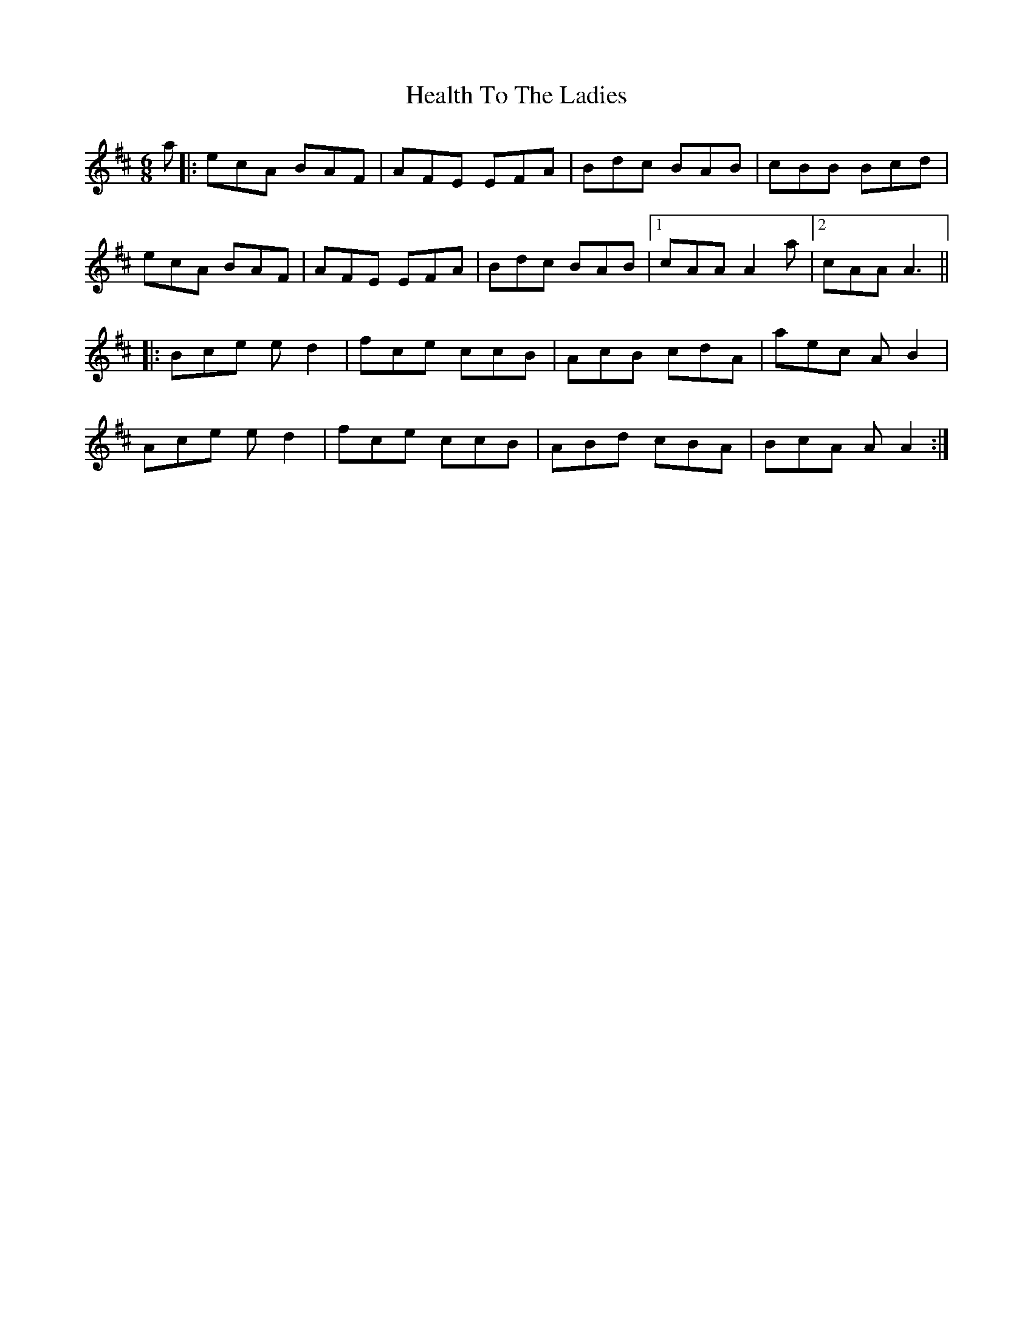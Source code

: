 X: 17015
T: Health To The Ladies
R: jig
M: 6/8
K: Dmajor
a|:ecA BAF|AFE EFA|Bdc BAB|cBB Bcd|
ecA BAF|AFE EFA|Bdc BAB|1 cAA A2a|2 cAA A3||
|:Bce ed2|fce ccB|AcB cdA|aec AB2|
Ace ed2|fce ccB|ABd cBA|BcA AA2:|

